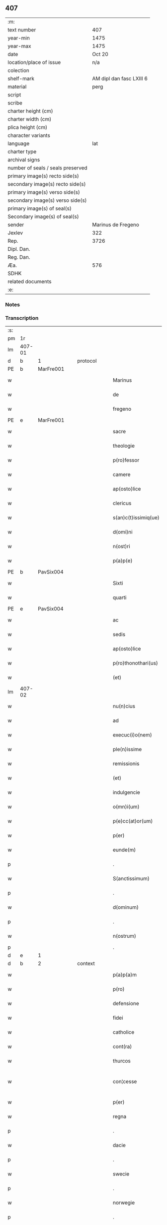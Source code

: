 ** 407

| :m:                               |                          |
| text number                       |                      407 |
| year-min                          |                     1475 |
| year-max                          |                     1475 |
| date                              |                   Oct 20 |
| location/place of issue           |                      n/a |
| colection                         |                          |
| shelf-mark                        | AM dipl dan fasc LXIII 6 |
| material                          |                     perg |
| script                            |                          |
| scribe                            |                          |
| charter height (cm)               |                          |
| charter width (cm)                |                          |
| plica height (cm)                 |                          |
| character variants                |                          |
| language                          |                      lat |
| charter type                      |                          |
| archival signs                    |                          |
| number of seals / seals preserved |                          |
| primary image(s) recto side(s)    |                          |
| secondary image(s) recto side(s)  |                          |
| primary image(s) verso side(s)    |                          |
| secondary image(s) verso side(s)  |                          |
| primary image(s) of seal(s)       |                          |
| Secondary image(s) of seal(s)     |                          |
| sender                            |       Marinus de Fregeno |
| Jexlev                            |                      322 |
| Rep.                              |                     3726 |
| Dipl. Dan.                        |                          |
| Reg. Dan.                         |                          |
| Æa.                               |                      576 |
| SDHK                              |                          |
| related documents                 |                          |
| :e:                               |                          |

*** Notes


*** Transcription
| :s: |        |   |   |   |   |                           |                  |             |   |   |   |     |   |   |   |               |    |    |    |    |
| pm  | 1r     |   |   |   |   |                           |                  |             |   |   |   |     |   |   |   |               |    |    |    |    |
| lm  | 407-01 |   |   |   |   |                           |                  |             |   |   |   |     |   |   |   |               |    |    |    |    |
| d  | b      | 1  |   | protocol  |   |                           |                  |             |   |   |   |     |   |   |   |               |    |    |    |    |
| PE  | b      | MarFre001  |   |   |   |                           |                  |             |   |   |   |     |   |   |   |               |    1808|    |    |    |
| w   |        |   |   |   |   | Marinus                   | Maꝛınu          |             |   |   |   | lat |   |   |   |        407-01 |1808|    |    |    |
| w   |        |   |   |   |   | de                        | de               |             |   |   |   | lat |   |   |   |        407-01 |1808|    |    |    |
| w   |        |   |   |   |   | fregeno                   | fregeno          |             |   |   |   | lat |   |   |   |        407-01 |1808|    |    |    |
| PE  | e      | MarFre001  |   |   |   |                           |                  |             |   |   |   |     |   |   |   |               |    1808|    |    |    |
| w   |        |   |   |   |   | sacre                     | ſacre            |             |   |   |   | lat |   |   |   |        407-01 |    |    |    |    |
| w   |        |   |   |   |   | theologie                 | theologíe        |             |   |   |   | lat |   |   |   |        407-01 |    |    |    |    |
| w   |        |   |   |   |   | p(ro)fessor               | ꝓfeoꝛ           |             |   |   |   | lat |   |   |   |        407-01 |    |    |    |    |
| w   |        |   |   |   |   | camere                    | camere           |             |   |   |   | lat |   |   |   |        407-01 |    |    |    |    |
| w   |        |   |   |   |   | ap(osto)lice              | apl̅ıce           |             |   |   |   | lat |   |   |   |        407-01 |    |    |    |    |
| w   |        |   |   |   |   | clericus                  | clerícu         |             |   |   |   | lat |   |   |   |        407-01 |    |    |    |    |
| w   |        |   |   |   |   | s(an)c(t)issimiq(ue)      | ſc̅ıímíqꝫ        |             |   |   |   | lat |   |   |   |        407-01 |    |    |    |    |
| w   |        |   |   |   |   | d(omi)ni                  | dn̅í              |             |   |   |   | lat |   |   |   |        407-01 |    |    |    |    |
| w   |        |   |   |   |   | n(ost)ri                  | nr̅ı              |             |   |   |   | lat |   |   |   |        407-01 |    |    |    |    |
| w   |        |   |   |   |   | p(a)p(e)                  | ͤ                |             |   |   |   | lat |   |   |   |        407-01 |    |    |    |    |
| PE  | b      | PavSix004  |   |   |   |                           |                  |             |   |   |   |     |   |   |   |               |    1809|    |    |    |
| w   |        |   |   |   |   | Sixti                     | Síxtí            |             |   |   |   | lat |   |   |   |        407-01 |1809|    |    |    |
| w   |        |   |   |   |   | quarti                    | quaꝛtí           |             |   |   |   | lat |   |   |   |        407-01 |1809|    |    |    |
| PE  | e      | PavSix004  |   |   |   |                           |                  |             |   |   |   |     |   |   |   |               |    1809|    |    |    |
| w   |        |   |   |   |   | ac                        | ac               |             |   |   |   | lat |   |   |   |        407-01 |    |    |    |    |
| w   |        |   |   |   |   | sedis                     | ſedí            |             |   |   |   | lat |   |   |   |        407-01 |    |    |    |    |
| w   |        |   |   |   |   | ap(osto)lice              | apl̅íce           |             |   |   |   | lat |   |   |   |        407-01 |    |    |    |    |
| w   |        |   |   |   |   | p(ro)thonothari(us)       | ꝓthonothaꝛí     |             |   |   |   | lat |   |   |   |        407-01 |    |    |    |    |
| w   |        |   |   |   |   | (et)                      |                 |             |   |   |   | lat |   |   |   |        407-01 |    |    |    |    |
| lm  | 407-02 |   |   |   |   |                           |                  |             |   |   |   |     |   |   |   |               |    |    |    |    |
| w   |        |   |   |   |   | nu(n)cius                 | nu̅cíu           |             |   |   |   | lat |   |   |   |        407-02 |    |    |    |    |
| w   |        |   |   |   |   | ad                        | ad               |             |   |   |   | lat |   |   |   |        407-02 |    |    |    |    |
| w   |        |   |   |   |   | execuc(i)o(nem)           | execuc̅oꝫ         |             |   |   |   | lat |   |   |   |        407-02 |    |    |    |    |
| w   |        |   |   |   |   | ple(n)issime              | ple̅ıíme         |             |   |   |   | lat |   |   |   |        407-02 |    |    |    |    |
| w   |        |   |   |   |   | remissionis               | remíıoní       |             |   |   |   | lat |   |   |   |        407-02 |    |    |    |    |
| w   |        |   |   |   |   | (et)                      | ⁊                |             |   |   |   | lat |   |   |   |        407-02 |    |    |    |    |
| w   |        |   |   |   |   | indulgencie               | ındulgencíe      |             |   |   |   | lat |   |   |   |        407-02 |    |    |    |    |
| w   |        |   |   |   |   | o(mn)i(um)                | oı̅m              |             |   |   |   | lat |   |   |   |        407-02 |    |    |    |    |
| w   |        |   |   |   |   | p(e)cc(at)or(um)          | pcc̅oꝝ            |             |   |   |   | lat |   |   |   |        407-02 |    |    |    |    |
| w   |        |   |   |   |   | p(er)                     | ꝑ                |             |   |   |   | lat |   |   |   |        407-02 |    |    |    |    |
| w   |        |   |   |   |   | eunde(m)                  | eundeꝫ           |             |   |   |   | lat |   |   |   |        407-02 |    |    |    |    |
| p   |        |   |   |   |   | .                         | .                |             |   |   |   | lat |   |   |   |        407-02 |    |    |    |    |
| w   |        |   |   |   |   | S(anctissimum)            | S                |             |   |   |   | lat |   |   |   |        407-02 |    |    |    |    |
| p   |        |   |   |   |   | .                         | .                |             |   |   |   | lat |   |   |   |        407-02 |    |    |    |    |
| w   |        |   |   |   |   | d(ominum)                 | d                |             |   |   |   | lat |   |   |   |        407-02 |    |    |    |    |
| p   |        |   |   |   |   | .                         | .                |             |   |   |   | lat |   |   |   |        407-02 |    |    |    |    |
| w   |        |   |   |   |   | n(ostrum)                 | n                |             |   |   |   | lat |   |   |   |        407-02 |    |    |    |    |
| p   |        |   |   |   |   | .                         | .                |             |   |   |   |     |   |   |   |               |    |    |    |    |
| d  | e      | 1  |   |   |   |                           |                  |             |   |   |   |     |   |   |   |               |    |    |    |    |
| d  | b      | 2  |   | context  |   |                           |                  |             |   |   |   |     |   |   |   |               |    |    |    |    |
| w   |        |   |   |   |   | p(a)p(a)m                 | m              |             |   |   |   | lat |   |   |   |        407-02 |    |    |    |    |
| w   |        |   |   |   |   | p(ro)                     | ꝓ                |             |   |   |   | lat |   |   |   |        407-02 |    |    |    |    |
| w   |        |   |   |   |   | defensione                | defenſíone       |             |   |   |   | lat |   |   |   |        407-02 |    |    |    |    |
| w   |        |   |   |   |   | fidei                     | fıdeí            |             |   |   |   | lat |   |   |   |        407-02 |    |    |    |    |
| w   |        |   |   |   |   | catholice                 | catholíce        |             |   |   |   | lat |   |   |   |        407-02 |    |    |    |    |
| w   |        |   |   |   |   | cont(ra)                  | cont            |             |   |   |   | lat |   |   |   |        407-02 |    |    |    |    |
| w   |        |   |   |   |   | thurcos                   | thurco          |             |   |   |   | lat |   |   |   |        407-02 |    |    |    |    |
| w   |        |   |   |   |   | con¦cesse                 | con¦cee         |             |   |   |   | lat |   |   |   | 407-02—407-03 |    |    |    |    |
| w   |        |   |   |   |   | p(er)                     | ꝑ                |             |   |   |   | lat |   |   |   |        407-03 |    |    |    |    |
| w   |        |   |   |   |   | regna                     | regna            |             |   |   |   | lat |   |   |   |        407-03 |    |    |    |    |
| p   |        |   |   |   |   | .                         | .                |             |   |   |   | lat |   |   |   |        407-03 |    |    |    |    |
| w   |        |   |   |   |   | dacie                     | dacíe            |             |   |   |   | lat |   |   |   |        407-03 |    |    |    |    |
| p   |        |   |   |   |   | .                         | .                |             |   |   |   | lat |   |   |   |        407-03 |    |    |    |    |
| w   |        |   |   |   |   | swecie                    | ſwecíe           |             |   |   |   | lat |   |   |   |        407-03 |    |    |    |    |
| p   |        |   |   |   |   | .                         | .                |             |   |   |   | lat |   |   |   |        407-03 |    |    |    |    |
| w   |        |   |   |   |   | norwegie                  | noꝛwegíe         |             |   |   |   | lat |   |   |   |        407-03 |    |    |    |    |
| p   |        |   |   |   |   | .                         | .                |             |   |   |   | lat |   |   |   |        407-03 |    |    |    |    |
| w   |        |   |   |   |   | ac                        | ac               |             |   |   |   | lat |   |   |   |        407-03 |    |    |    |    |
| w   |        |   |   |   |   | ducatu(m)                 | ducatu̅           |             |   |   |   | lat |   |   |   |        407-03 |    |    |    |    |
| w   |        |   |   |   |   | Sleswicen(sem)            | Sleſwıcen̅        |             |   |   |   | lat |   |   |   |        407-03 |    |    |    |    |
| p   |        |   |   |   |   | .                         | .                |             |   |   |   | lat |   |   |   |        407-03 |    |    |    |    |
| w   |        |   |   |   |   | Holsacia(m)               | Holſacıa̅         |             |   |   |   | lat |   |   |   |        407-03 |    |    |    |    |
| p   |        |   |   |   |   | .                         | .                |             |   |   |   | lat |   |   |   |        407-03 |    |    |    |    |
| w   |        |   |   |   |   | stolmaria(m)              | ſtolmaꝛıa̅        |             |   |   |   | lat |   |   |   |        407-03 |    |    |    |    |
| w   |        |   |   |   |   | nec(no)n                  | necn̅             |             |   |   |   | lat |   |   |   |        407-03 |    |    |    |    |
| w   |        |   |   |   |   | p(er)                     | ꝑ                |             |   |   |   | lat |   |   |   |        407-03 |    |    |    |    |
| w   |        |   |   |   |   | dyoceses                  | dẏoceſe         |             |   |   |   | lat |   |   |   |        407-03 |    |    |    |    |
| w   |        |   |   |   |   | mo(n)asterien(sem)        | mo̅aﬅerıen̅        |             |   |   |   | lat |   |   |   |        407-03 |    |    |    |    |
| p   |        |   |   |   |   | .                         | .                |             |   |   |   | lat |   |   |   |        407-03 |    |    |    |    |
| w   |        |   |   |   |   | caminen(sem)              | camínen̅          |             |   |   |   | lat |   |   |   |        407-03 |    |    |    |    |
| w   |        |   |   |   |   | (et)                      |                 |             |   |   |   | lat |   |   |   |        407-03 |    |    |    |    |
| w   |        |   |   |   |   | swerinen(sem)             | ſwerínen̅         |             |   |   |   | lat |   |   |   |        407-03 |    |    |    |    |
| p   |        |   |   |   |   | .                         | .                |             |   |   |   | lat |   |   |   |        407-03 |    |    |    |    |
| w   |        |   |   |   |   | frisia(m)                 | frıſıa̅           |             |   |   |   | lat |   |   |   |        407-03 |    |    |    |    |
| w   |        |   |   |   |   | q(uoque)                  | qͦꝫ               |             |   |   |   | lat |   |   |   |        407-03 |    |    |    |    |
| lm  | 407-04 |   |   |   |   |                           |                  |             |   |   |   |     |   |   |   |               |    |    |    |    |
| w   |        |   |   |   |   | orientale(m)              | oꝛíentale̅        |             |   |   |   | lat |   |   |   |        407-04 |    |    |    |    |
| p   |        |   |   |   |   | .                         | .                |             |   |   |   | lat |   |   |   |        407-04 |    |    |    |    |
| w   |        |   |   |   |   | (et)                      |                 |             |   |   |   | lat |   |   |   |        407-04 |    |    |    |    |
| w   |        |   |   |   |   | occidentale(m)            | occídentale̅      |             |   |   |   | lat |   |   |   |        407-04 |    |    |    |    |
| p   |        |   |   |   |   | .                         | .                |             |   |   |   | lat |   |   |   |        407-04 |    |    |    |    |
| w   |        |   |   |   |   | atq(ue)                   | atqꝫ             |             |   |   |   | lat |   |   |   |        407-04 |    |    |    |    |
| w   |        |   |   |   |   | dithmarcia(m)             | dıthmaꝛcía̅       |             |   |   |   | lat |   |   |   |        407-04 |    |    |    |    |
| p   |        |   |   |   |   | .                         | .                |             |   |   |   | lat |   |   |   |        407-04 |    |    |    |    |
| w   |        |   |   |   |   | liuonia(m)                | líuonía̅          |             |   |   |   | lat |   |   |   |        407-04 |    |    |    |    |
| w   |        |   |   |   |   | (et)                      |                 |             |   |   |   | lat |   |   |   |        407-04 |    |    |    |    |
| w   |        |   |   |   |   | lithwania(m)              | líthwanía̅        |             |   |   |   | lat |   |   |   |        407-04 |    |    |    |    |
| w   |        |   |   |   |   | spe(ci)alit(er)           | ſpe̅alıt͛          |             |   |   |   | lat |   |   |   |        407-04 |    |    |    |    |
| w   |        |   |   |   |   | deputatus                 | deputatu        |             |   |   |   | lat |   |   |   |        407-04 |    |    |    |    |
| w   |        |   |   |   |   | cu(m)                     | cu̅               |             |   |   |   | lat |   |   |   |        407-04 |    |    |    |    |
| w   |        |   |   |   |   | p(o)t(est)ate             | pt̅ate            |             |   |   |   | lat |   |   |   |        407-04 |    |    |    |    |
| w   |        |   |   |   |   | aliunde                   | alíunde          |             |   |   |   | lat |   |   |   |        407-04 |    |    |    |    |
| w   |        |   |   |   |   | int(ra)                   | ínt             |             |   |   |   | lat |   |   |   |        407-04 |    |    |    |    |
| w   |        |   |   |   |   | limites                   | límıte          |             |   |   |   | lat |   |   |   |        407-04 |    |    |    |    |
| w   |        |   |   |   |   | dictar(um)                | díctaꝝ           |             |   |   |   | lat |   |   |   |        407-04 |    |    |    |    |
| w   |        |   |   |   |   | p(ro)uinciar(um)          | ꝓuíncíaꝝ         |             |   |   |   | lat |   |   |   |        407-04 |    |    |    |    |
| w   |        |   |   |   |   | quo(modo)l(i)bet          | quo̅lꝫbet         |             |   |   |   | lat |   |   |   |        407-04 |    |    |    |    |
| w   |        |   |   |   |   | accedenti¦bus             | accedentí¦bu    |             |   |   |   | lat |   |   |   | 407-04—407-05 |    |    |    |    |
| w   |        |   |   |   |   | h(uius)mo(d)i             | hm̅oı             |             |   |   |   | lat |   |   |   |        407-05 |    |    |    |    |
| w   |        |   |   |   |   | indulgencia(m)            | ındulgencía̅      |             |   |   |   | lat |   |   |   |        407-05 |    |    |    |    |
| w   |        |   |   |   |   | mi(ni)strandi             | mı̅ﬅrandí         |             |   |   |   | lat |   |   |   |        407-05 |    |    |    |    |
| w   |        |   |   |   |   | Dilectis                  | Dılectí         |             |   |   |   | lat |   |   |   |        407-05 |    |    |    |    |
| w   |        |   |   |   |   | nobis                     | nobí            |             |   |   |   | lat |   |   |   |        407-05 |    |    |    |    |
| w   |        |   |   |   |   | in                        | ín               |             |   |   |   | lat |   |   |   |        407-05 |    |    |    |    |
| w   |        |   |   |   |   | (Christ)o                 | xp̅o              |             |   |   |   | lat |   |   |   |        407-05 |    |    |    |    |
| p   |        |   |   |   |   | .                         | .                |             |   |   |   | lat |   |   |   |        407-05 |    |    |    |    |
| w   |        |   |   |   |   | Sorori                    | Soꝛoꝛí           |             |   |   |   | lat |   |   |   |        407-05 |    |    |    |    |
| PE  | b      | EliMad001  |   |   |   |                           |                  |             |   |   |   |     |   |   |   |               |    1810|    |    |    |
| w   |        |   |   |   |   | helene                    | helene           |             |   |   |   | lat |   |   |   |        407-05 |1810|    |    |    |
| w   |        |   |   |   |   | mathi                     | mathí            |             |   |   |   | lat |   |   |   |        407-05 |1810|    |    |    |
| w   |        |   |   |   |   | filie                     | fílíe            |             |   |   |   | lat |   |   |   |        407-05 |1810|    |    |    |
| PE  | e      | EliMad001  |   |   |   |                           |                  |             |   |   |   |     |   |   |   |               |    1810|    |    |    |
| w   |        |   |   |   |   | (con)uentus               | ꝯuentu          |             |   |   |   | lat |   |   |   |        407-05 |    |    |    |    |
| w   |        |   |   |   |   | ap(ud)                    | apͩ               |             |   |   |   | lat |   |   |   |        407-05 |    |    |    |    |
| PL  | b      |   149195|   |   |   |                           |                  |             |   |   |   |     |   |   |   |               |    |    |    1726|    |
| w   |        |   |   |   |   | roskildia(m)              | roſkıldía̅        |             |   |   |   | lat |   |   |   |        407-05 |    |    |1726|    |
| PL  | e      |   149195|   |   |   |                           |                  |             |   |   |   |     |   |   |   |               |    |    |    1726|    |
| w   |        |   |   |   |   | ordi(ni)s                 | oꝛdı̅            |             |   |   |   | lat |   |   |   |        407-05 |    |    |    |    |
| w   |        |   |   |   |   | s(an)c(t)e                | ſc̅e              |             |   |   |   | lat |   |   |   |        407-05 |    |    |    |    |
| w   |        |   |   |   |   | clare                     | claꝛe            |             |   |   |   | lat |   |   |   |        407-05 |    |    |    |    |
| w   |        |   |   |   |   | abb(atiss)e               | abb̅e             |             |   |   |   | lat |   |   |   |        407-05 |    |    |    |    |
| p   |        |   |   |   |   | .                         | .                |             |   |   |   | lat |   |   |   |        407-05 |    |    |    |    |
| w   |        |   |   |   |   | sorori                    | ſoꝛoꝛí           |             |   |   |   | lat |   |   |   |        407-05 |    |    |    |    |
| PE  | b      | CecPed001  |   |   |   |                           |                  |             |   |   |   |     |   |   |   |               |    1811|    |    |    |
| w   |        |   |   |   |   | cecilie                   | cecılıe          |             |   |   |   | lat |   |   |   |        407-05 |1811|    |    |    |
| w   |        |   |   |   |   | pet(ri)                   | pet             |             |   |   |   | lat |   |   |   |        407-05 |1811|    |    |    |
| PE  | e      | CecPed001  |   |   |   |                           |                  |             |   |   |   |     |   |   |   |               |    1811|    |    |    |
| w   |        |   |   |   |   | q(uo)nd(am)               | qͦn              |             |   |   |   | lat |   |   |   |        407-05 |    |    |    |    |
| w   |        |   |   |   |   | abb(atiss)e               | abb̅e             |             |   |   |   | lat |   |   |   |        407-05 |    |    |    |    |
| lm  | 407-06 |   |   |   |   |                           |                  |             |   |   |   |     |   |   |   |               |    |    |    |    |
| w   |        |   |   |   |   | sorori                    | ſoꝛoꝛí           |             |   |   |   | lat |   |   |   |        407-06 |    |    |    |    |
| PE  | b      | AnnNie001  |   |   |   |                           |                  |             |   |   |   |     |   |   |   |               |    1812|    |    |    |
| w   |        |   |   |   |   | Anne                      | Anne             |             |   |   |   | lat |   |   |   |        407-06 |1812|    |    |    |
| w   |        |   |   |   |   | nicholai                  | nícholaí         |             |   |   |   | lat |   |   |   |        407-06 |1812|    |    |    |
| PE  | e      | AnnNie001  |   |   |   |                           |                  |             |   |   |   |     |   |   |   |               |    1812|    |    |    |
| w   |        |   |   |   |   | p(ri)orisse               | poꝛíe          |             |   |   |   | lat |   |   |   |        407-06 |    |    |    |    |
| p   |        |   |   |   |   | .                         | .                |             |   |   |   | lat |   |   |   |        407-06 |    |    |    |    |
| w   |        |   |   |   |   | s(orori)                  | ſ.               |             |   |   |   | lat |   |   |   |        407-06 |    |    |    |    |
| PE  | b      | IngNie002  |   |   |   |                           |                  |             |   |   |   |     |   |   |   |               |    1813|    |    |    |
| w   |        |   |   |   |   | ingardi                   | íngaꝛdí          |             |   |   |   | lat |   |   |   |        407-06 |1813|    |    |    |
| w   |        |   |   |   |   | nicholaj                  | níchola         |             |   |   |   | lat |   |   |   |        407-06 |1813|    |    |    |
| PE  | e      | IngNie002  |   |   |   |                           |                  |             |   |   |   |     |   |   |   |               |    1813|    |    |    |
| p   |        |   |   |   |   | .                         | .                |             |   |   |   | lat |   |   |   |        407-06 |    |    |    |    |
| w   |        |   |   |   |   | s(orori)                  | ſ.               |             |   |   |   | lat |   |   |   |        407-06 |    |    |    |    |
| PE  | b      | GerPed003  |   |   |   |                           |                  |             |   |   |   |     |   |   |   |               |    1814|    |    |    |
| w   |        |   |   |   |   | gerwer                    | gerwer           |             |   |   |   | lat |   |   |   |        407-06 |1814|    |    |    |
| w   |        |   |   |   |   | pet(ri)                   | pet             |             |   |   |   | lat |   |   |   |        407-06 |1814|    |    |    |
| PE  | e      | GerPed003  |   |   |   |                           |                  |             |   |   |   |     |   |   |   |               |    1814|    |    |    |
| p   |        |   |   |   |   | .                         | .                |             |   |   |   | lat |   |   |   |        407-06 |    |    |    |    |
| w   |        |   |   |   |   | s(orori)                  | ſ.               |             |   |   |   | lat |   |   |   |        407-06 |    |    |    |    |
| PE  | b      | KatPed003  |   |   |   |                           |                  |             |   |   |   |     |   |   |   |               |    1815|    |    |    |
| w   |        |   |   |   |   | katherine                 | katherıne        |             |   |   |   | lat |   |   |   |        407-06 |1815|    |    |    |
| w   |        |   |   |   |   | pet(ri)                   | pet             |             |   |   |   | lat |   |   |   |        407-06 |1815|    |    |    |
| PE  | e      | KatPed003  |   |   |   |                           |                  |             |   |   |   |     |   |   |   |               |    1815|    |    |    |
| p   |        |   |   |   |   | .                         | .                |             |   |   |   | lat |   |   |   |        407-06 |    |    |    |    |
| w   |        |   |   |   |   | s(orori)                  | ſ.               |             |   |   |   | lat |   |   |   |        407-06 |    |    |    |    |
| PE  | b      | CecHar001  |   |   |   |                           |                  |             |   |   |   |     |   |   |   |               |    1816|    |    |    |
| w   |        |   |   |   |   | cecilie                   | cecılíe          |             |   |   |   | lat |   |   |   |        407-06 |1816|    |    |    |
| w   |        |   |   |   |   | haraldi                   | haꝛaldí          |             |   |   |   | lat |   |   |   |        407-06 |1816|    |    |    |
| PE  | e      | CecHar001  |   |   |   |                           |                  |             |   |   |   |     |   |   |   |               |    1816|    |    |    |
| ad  | b      |   |   |   |   | scribe                    |                  | supralinear |   |   |   |     |   |   |   |               |    |    |    |    |
| w   |        |   |   |   |   | s(orori)                  |                 |             |   |   |   | lat |   |   |   |        407-06 |    |    |    |    |
| PE  | b      | EliAnd001  |   |   |   |                           |                  |             |   |   |   |     |   |   |   |               |    1817|    |    |    |
| w   |        |   |   |   |   | elene                     | elene            |             |   |   |   | lat |   |   |   |        407-06 |1817|    |    |    |
| w   |        |   |   |   |   | and(re)e                  | and͛e             |             |   |   |   | lat |   |   |   |        407-06 |1817|    |    |    |
| PE  | e      | EliAnd001|   |   |   |                           |                  |             |   |   |   |     |   |   |   |               |    1817|    |    |    |
| ad  | e      |   |   |   |   |                           |                  |             |   |   |   |     |   |   |   |               |    |    |    |    |
| w   |        |   |   |   |   | s(orori)                  | ſ.               |             |   |   |   | lat |   |   |   |        407-06 |    |    |    |    |
| PE  | b      | CecNie001  |   |   |   |                           |                  |             |   |   |   |     |   |   |   |               |    1818|    |    |    |
| w   |        |   |   |   |   | cecilie                   | cecılíe          |             |   |   |   | lat |   |   |   |        407-06 |1818|    |    |    |
| w   |        |   |   |   |   | nicholaj                  | nıchola         |             |   |   |   | lat |   |   |   |        407-06 |1818|    |    |    |
| PE  | e      | CecNie001  |   |   |   |                           |                  |             |   |   |   |     |   |   |   |               |    1818|    |    |    |
| p   |        |   |   |   |   | .                         | .                |             |   |   |   | lat |   |   |   |        407-06 |    |    |    |    |
| w   |        |   |   |   |   | s(orori)                  | ſ.               |             |   |   |   | lat |   |   |   |        407-06 |    |    |    |    |
| PE  | b      | MetPed001  |   |   |   |                           |                  |             |   |   |   |     |   |   |   |               |    1819|    |    |    |
| w   |        |   |   |   |   | mettildi                  | mettíldí         |             |   |   |   | lat |   |   |   |        407-06 |1819|    |    |    |
| w   |        |   |   |   |   | pet(ri)                   | pet             |             |   |   |   | lat |   |   |   |        407-06 |1819|    |    |    |
| PE  | e      | MetPed001  |   |   |   |                           |                  |             |   |   |   |     |   |   |   |               |    1819|    |    |    |
| p   |        |   |   |   |   | .                         | .                |             |   |   |   | lat |   |   |   |        407-06 |    |    |    |    |
| w   |        |   |   |   |   | s(orori)                  | ſ.               |             |   |   |   | lat |   |   |   |        407-06 |    |    |    |    |
| PE  | b      | KriJep001  |   |   |   |                           |                  |             |   |   |   |     |   |   |   |               |    1820|    |    |    |
| w   |        |   |   |   |   | c(ri)stine                | cﬅíne           |             |   |   |   | lat |   |   |   |        407-06 |1820|    |    |    |
| w   |        |   |   |   |   | iaco¦bi                   | íaco¦bí          |             |   |   |   | lat |   |   |   | 407-06—407-07 |1820|    |    |    |
| PE  | e      | KriJep001  |   |   |   |                           |                  |             |   |   |   |     |   |   |   |               |    1820|    |    |    |
| p   |        |   |   |   |   | .                         | .                |             |   |   |   | lat |   |   |   |        407-07 |    |    |    |    |
| w   |        |   |   |   |   | s(orori)                  | ſ.               |             |   |   |   | lat |   |   |   |        407-07 |    |    |    |    |
| PE  | b      | KatEsk001  |   |   |   |                           |                  |             |   |   |   |     |   |   |   |               |    1821|    |    |    |
| w   |        |   |   |   |   | katherine                 | katheríne        |             |   |   |   | lat |   |   |   |        407-07 |1821|    |    |    |
| w   |        |   |   |   |   | eskilli                   | eſkíllí          |             |   |   |   | lat |   |   |   |        407-07 |1821|    |    |    |
| PE  | e      | KatEsk001  |   |   |   |                           |                  |             |   |   |   |     |   |   |   |               |    1821|    |    |    |
| p   |        |   |   |   |   | .                         | .                |             |   |   |   | lat |   |   |   |        407-07 |    |    |    |    |
| w   |        |   |   |   |   | s(orori)                  | ſ.               |             |   |   |   | lat |   |   |   |        407-07 |    |    |    |    |
| PE  | b      | GerPed001  |   |   |   |                           |                  |             |   |   |   |     |   |   |   |               |    1822|    |    |    |
| w   |        |   |   |   |   | gerthrudi                 | gerthrudí        |             |   |   |   | lat |   |   |   |        407-07 |1822|    |    |    |
| w   |        |   |   |   |   | pet(ri)                   | pet             |             |   |   |   | lat |   |   |   |        407-07 |1822|    |    |    |
| PE  | e      | GerPed001  |   |   |   |                           |                  |             |   |   |   |     |   |   |   |               |    1822|    |    |    |
| p   |        |   |   |   |   | .                         | .                |             |   |   |   | lat |   |   |   |        407-07 |    |    |    |    |
| w   |        |   |   |   |   | s(orori)                  | ſ.               |             |   |   |   | lat |   |   |   |        407-07 |    |    |    |    |
| PE  | b      | MetHen001  |   |   |   |                           |                  |             |   |   |   |     |   |   |   |               |    1823|    |    |    |
| w   |        |   |   |   |   | metildi                   | metıldí          |             |   |   |   | lat |   |   |   |        407-07 |1823|    |    |    |
| w   |        |   |   |   |   | henrici                   | henrící          |             |   |   |   | lat |   |   |   |        407-07 |1823|    |    |    |
| PE  | e      | MetHen001  |   |   |   |                           |                  |             |   |   |   |     |   |   |   |               |    1823|    |    |    |
| p   |        |   |   |   |   | .                         | .                |             |   |   |   | lat |   |   |   |        407-07 |    |    |    |    |
| w   |        |   |   |   |   | s(orori)                  | ſ.               |             |   |   |   | lat |   |   |   |        407-07 |    |    |    |    |
| PE  | b      | CecMad001  |   |   |   |                           |                  |             |   |   |   |     |   |   |   |               |    1824|    |    |    |
| w   |        |   |   |   |   | cecilie                   | cecılíe          |             |   |   |   | lat |   |   |   |        407-07 |1824|    |    |    |
| w   |        |   |   |   |   | mathei                    | matheí           |             |   |   |   | lat |   |   |   |        407-07 |1824|    |    |    |
| PE  | e      | CecMad001  |   |   |   |                           |                  |             |   |   |   |     |   |   |   |               |    1824|    |    |    |
| p   |        |   |   |   |   | .                         | .                |             |   |   |   | lat |   |   |   |        407-07 |    |    |    |    |
| w   |        |   |   |   |   | s(orori)                  | ſ.               |             |   |   |   | lat |   |   |   |        407-07 |    |    |    |    |
| PE  | b      | GesGeb001  |   |   |   |                           |                  |             |   |   |   |     |   |   |   |               |    1825|    |    |    |
| w   |        |   |   |   |   | gesæ                      | geſæ             |             |   |   |   | lat |   |   |   |        407-07 |1825|    |    |    |
| w   |        |   |   |   |   | gebaldi                   | gebaldí          |             |   |   |   | lat |   |   |   |        407-07 |1825|    |    |    |
| PE  | e      | GesGeb001  |   |   |   |                           |                  |             |   |   |   |     |   |   |   |               |    1825|    |    |    |
| p   |        |   |   |   |   | .                         | .                |             |   |   |   | lat |   |   |   |        407-07 |    |    |    |    |
| w   |        |   |   |   |   | s(orori)                  | ſ.               |             |   |   |   | lat |   |   |   |        407-07 |    |    |    |    |
| PE  | b      | IngNie001  |   |   |   |                           |                  |             |   |   |   |     |   |   |   |               |    1826|    |    |    |
| w   |        |   |   |   |   | ingeburgi                 | íngeburgí        |             |   |   |   | lat |   |   |   |        407-07 |1826|    |    |    |
| w   |        |   |   |   |   | nicholaj                  | níchola         |             |   |   |   | lat |   |   |   |        407-07 |1826|    |    |    |
| PE  | e      | IngNie001  |   |   |   |                           |                  |             |   |   |   |     |   |   |   |               |    1826|    |    |    |
| p   |        |   |   |   |   | .                         | .                |             |   |   |   | lat |   |   |   |        407-07 |    |    |    |    |
| w   |        |   |   |   |   | s(orori)                  | ſ.               |             |   |   |   | lat |   |   |   |        407-07 |    |    |    |    |
| PE  | b      | KatHen001  |   |   |   |                           |                  |             |   |   |   |     |   |   |   |               |    1827|    |    |    |
| w   |        |   |   |   |   | katherine                 | katheríne        |             |   |   |   | lat |   |   |   |        407-07 |1827|    |    |    |
| w   |        |   |   |   |   | henrici                   | henrící          |             |   |   |   | lat |   |   |   |        407-07 |1827|    |    |    |
| PE  | e      | KatHen001  |   |   |   |                           |                  |             |   |   |   |     |   |   |   |               |    1827|    |    |    |
| p   |        |   |   |   |   | .                         | .                |             |   |   |   | lat |   |   |   |        407-07 |    |    |    |    |
| w   |        |   |   |   |   | s(orori)                  | ſ.               |             |   |   |   | lat |   |   |   |        407-07 |    |    |    |    |
| PE  | b      | LisJen001  |   |   |   |                           |                  |             |   |   |   |     |   |   |   |               |    1828|    |    |    |
| w   |        |   |   |   |   | elizabeth                 | elızabeth        |             |   |   |   | lat |   |   |   |        407-07 |1828|    |    |    |
| lm  | 407-08 |   |   |   |   |                           |                  |             |   |   |   |     |   |   |   |               |    |    |    |    |
| w   |        |   |   |   |   | ioh(ann)is                | íoh̅í            |             |   |   |   | lat |   |   |   |        407-08 |1828|    |    |    |
| PE  | e      | LisJen001  |   |   |   |                           |                  |             |   |   |   |     |   |   |   |               |    1828|    |    |    |
| p   |        |   |   |   |   | .                         | .                |             |   |   |   | lat |   |   |   |        407-08 |    |    |    |    |
| w   |        |   |   |   |   | s(orori)                  | ſ.               |             |   |   |   | lat |   |   |   |        407-08 |    |    |    |    |
| PE  | b      | AnnAnd001  |   |   |   |                           |                  |             |   |   |   |     |   |   |   |               |    1829|    |    |    |
| w   |        |   |   |   |   | anne                      | anne             |             |   |   |   | lat |   |   |   |        407-08 |1829|    |    |    |
| w   |        |   |   |   |   | andree                    | andꝛee           |             |   |   |   | lat |   |   |   |        407-08 |1829|    |    |    |
| PE  | e      | AnnAnd001  |   |   |   |                           |                  |             |   |   |   |     |   |   |   |               |    1829|    |    |    |
| p   |        |   |   |   |   | .                         | .                |             |   |   |   | lat |   |   |   |        407-08 |    |    |    |    |
| w   |        |   |   |   |   | s(orori)                  | ſ.               |             |   |   |   | lat |   |   |   |        407-08 |    |    |    |    |
| PE  | b      | KatMog001  |   |   |   |                           |                  |             |   |   |   |     |   |   |   |               |    1830|    |    |    |
| w   |        |   |   |   |   | katherine                 | katheríne        |             |   |   |   | lat |   |   |   |        407-08 |1830|    |    |    |
| w   |        |   |   |   |   | magni                     | magní            |             |   |   |   | lat |   |   |   |        407-08 |1830|    |    |    |
| PE  | e      | KatMog001  |   |   |   |                           |                  |             |   |   |   |     |   |   |   |               |    1830|    |    |    |
| p   |        |   |   |   |   | .                         | .                |             |   |   |   | lat |   |   |   |        407-08 |    |    |    |    |
| w   |        |   |   |   |   | s(orori)                  | ſ.               |             |   |   |   | lat |   |   |   |        407-08 |    |    |    |    |
| PE  | b      | BirMor001  |   |   |   |                           |                  |             |   |   |   |     |   |   |   |               |    1831|    |    |    |
| w   |        |   |   |   |   | byrgyde                   | bẏrgẏde          |             |   |   |   | lat |   |   |   |        407-08 |1831|    |    |    |
| w   |        |   |   |   |   | mærtini                   | mæꝛtíní          |             |   |   |   | lat |   |   |   |        407-08 |1831|    |    |    |
| PE  | e      | BirMor001  |   |   |   |                           |                  |             |   |   |   |     |   |   |   |               |    1831|    |    |    |
| p   |        |   |   |   |   | .                         | .                |             |   |   |   | lat |   |   |   |        407-08 |    |    |    |    |
| w   |        |   |   |   |   | s(orori)                  | ſ.               |             |   |   |   | lat |   |   |   |        407-08 |    |    |    |    |
| PE  | b      | MarNie002  |   |   |   |                           |                  |             |   |   |   |     |   |   |   |               |    1832|    |    |    |
| w   |        |   |   |   |   | marthe                    | maꝛthe           |             |   |   |   | lat |   |   |   |        407-08 |1832|    |    |    |
| w   |        |   |   |   |   | nicholai                  | nıcholaí         |             |   |   |   | lat |   |   |   |        407-08 |1832|    |    |    |
| PE  | e      | MarNie002  |   |   |   |                           |                  |             |   |   |   |     |   |   |   |               |    1832|    |    |    |
| p   |        |   |   |   |   | .                         | .                |             |   |   |   | lat |   |   |   |        407-08 |    |    |    |    |
| w   |        |   |   |   |   | s(orori)                  | ſ.               |             |   |   |   | lat |   |   |   |        407-08 |    |    |    |    |
| PE  | b      | AnnKon001  |   |   |   |                           |                  |             |   |   |   |     |   |   |   |               |    1833|    |    |    |
| w   |        |   |   |   |   | anne                      | anne             |             |   |   |   | lat |   |   |   |        407-08 |1833|    |    |    |
| w   |        |   |   |   |   | (con)radi                 | ꝯradí            |             |   |   |   | lat |   |   |   |        407-08 |1833|    |    |    |
| PE  | e      | AnnKon001  |   |   |   |                           |                  |             |   |   |   |     |   |   |   |               |    1833|    |    |    |
| p   |        |   |   |   |   | .                         | .                |             |   |   |   | lat |   |   |   |        407-08 |    |    |    |    |
| w   |        |   |   |   |   | s(orori)                  | ſ.               |             |   |   |   | lat |   |   |   |        407-08 |    |    |    |    |
| PE  | b      | MarJen002  |   |   |   |                           |                  |             |   |   |   |     |   |   |   |               |    1834|    |    |    |
| w   |        |   |   |   |   | margarete                 | maꝛgaꝛete        |             |   |   |   | lat |   |   |   |        407-08 |1834|    |    |    |
| w   |        |   |   |   |   | ioh(ann)is                | ıoh̅ı            |             |   |   |   | lat |   |   |   |        407-08 |1834|    |    |    |
| PE  | e      | MarJen002  |   |   |   |                           |                  |             |   |   |   |     |   |   |   |               |    1834|    |    |    |
| p   |        |   |   |   |   | .                         | .                |             |   |   |   | lat |   |   |   |        407-08 |    |    |    |    |
| w   |        |   |   |   |   | s(orori)                  | ſ.               |             |   |   |   | lat |   |   |   |        407-08 |    |    |    |    |
| PE  | b      | KriNie001  |   |   |   |                           |                  |             |   |   |   |     |   |   |   |               |    1835|    |    |    |
| w   |        |   |   |   |   | c(ri)stine                | cﬅíne           |             |   |   |   | lat |   |   |   |        407-08 |1835|    |    |    |
| w   |        |   |   |   |   | nicholaj                  | níchola         |             |   |   |   | lat |   |   |   |        407-08 |1835|    |    |    |
| PE  | e      | KriNie001  |   |   |   |                           |                  |             |   |   |   |     |   |   |   |               |    1835|    |    |    |
| p   |        |   |   |   |   | .                         | .                |             |   |   |   | lat |   |   |   |        407-08 |    |    |    |    |
| w   |        |   |   |   |   | s(orori)                  | ſ.               |             |   |   |   | lat |   |   |   |        407-08 |    |    |    |    |
| lm  | 407-09 |   |   |   |   |                           |                  |             |   |   |   |     |   |   |   |               |    |    |    |    |
| PE  | b      | AnnBer001  |   |   |   |                           |                  |             |   |   |   |     |   |   |   |               |    1836|    |    |    |
| w   |        |   |   |   |   | anne                      | anne             |             |   |   |   | lat |   |   |   |        407-09 |1836|    |    |    |
| w   |        |   |   |   |   | berthrandi                | berthrandí       |             |   |   |   | lat |   |   |   |        407-09 |1836|    |    |    |
| PE  | e      | AnnBer001  |   |   |   |                           |                  |             |   |   |   |     |   |   |   |               |    1836|    |    |    |
| p   |        |   |   |   |   | .                         | .                |             |   |   |   | lat |   |   |   |        407-09 |    |    |    |    |
| w   |        |   |   |   |   | s(orori)                  | ſ.               |             |   |   |   | lat |   |   |   |        407-09 |    |    |    |    |
| PE  | b      | KatBer001  |   |   |   |                           |                  |             |   |   |   |     |   |   |   |               |    1837|    |    |    |
| w   |        |   |   |   |   | katherine                 | katheríne        |             |   |   |   | lat |   |   |   |        407-09 |1837|    |    |    |
| w   |        |   |   |   |   | bernardi                  | bernaꝛdí         |             |   |   |   | lat |   |   |   |        407-09 |1837|    |    |    |
| PE  | e      | KatBer001  |   |   |   |                           |                  |             |   |   |   |     |   |   |   |               |    1837|    |    |    |
| p   |        |   |   |   |   | .                         | .                |             |   |   |   | lat |   |   |   |        407-09 |    |    |    |    |
| w   |        |   |   |   |   | s(orori)                  | ſ.               |             |   |   |   | lat |   |   |   |        407-09 |    |    |    |    |
| PE  | b      | GunHen001  |   |   |   |                           |                  |             |   |   |   |     |   |   |   |               |    1838|    |    |    |
| w   |        |   |   |   |   | gondelli                  | gondellí         |             |   |   |   | lat |   |   |   |        407-09 |1838|    |    |    |
| w   |        |   |   |   |   | henrici                   | henrící          |             |   |   |   | lat |   |   |   |        407-09 |1838|    |    |    |
| PE  | e      | GunHen001  |   |   |   |                           |                  |             |   |   |   |     |   |   |   |               |    1838|    |    |    |
| p   |        |   |   |   |   | .                         | .                |             |   |   |   | lat |   |   |   |        407-09 |    |    |    |    |
| w   |        |   |   |   |   | s(orori)                  | ſ.               |             |   |   |   | lat |   |   |   |        407-09 |    |    |    |    |
| PE  | b      | DorErh001  |   |   |   |                           |                  |             |   |   |   |     |   |   |   |               |    1839|    |    |    |
| w   |        |   |   |   |   | dorothee                  | doꝛothee         |             |   |   |   | lat |   |   |   |        407-09 |1839|    |    |    |
| w   |        |   |   |   |   | erhardi                   | erhaꝛdí          |             |   |   |   | lat |   |   |   |        407-09 |1839|    |    |    |
| PE  | e      | DorErh001  |   |   |   |                           |                  |             |   |   |   |     |   |   |   |               |    1839|    |    |    |
| p   |        |   |   |   |   | .                         | .                |             |   |   |   | lat |   |   |   |        407-09 |    |    |    |    |
| w   |        |   |   |   |   | s(orori)                  | ſ.               |             |   |   |   | lat |   |   |   |        407-09 |    |    |    |    |
| PE  | b      | DorHem001  |   |   |   |                           |                  |             |   |   |   |     |   |   |   |               |    1840|    |    |    |
| w   |        |   |   |   |   | dorothee                  | doꝛothee         |             |   |   |   | lat |   |   |   |        407-09 |1840|    |    |    |
| w   |        |   |   |   |   | he(m)mingi                | he̅míngí          |             |   |   |   | lat |   |   |   |        407-09 |1840|    |    |    |
| PE  | e      | DorHem001  |   |   |   |                           |                  |             |   |   |   |     |   |   |   |               |    1840|    |    |    |
| p   |        |   |   |   |   | .                         | .                |             |   |   |   | lat |   |   |   |        407-09 |    |    |    |    |
| w   |        |   |   |   |   | s(orori)                  | ſ.               |             |   |   |   | lat |   |   |   |        407-09 |    |    |    |    |
| PE  | b      | AnnEri001  |   |   |   |                           |                  |             |   |   |   |     |   |   |   |               |    1841|    |    |    |
| w   |        |   |   |   |   | anne                      | anne             |             |   |   |   | lat |   |   |   |        407-09 |1841|    |    |    |
| w   |        |   |   |   |   | erici                     | erícı            |             |   |   |   | lat |   |   |   |        407-09 |1841|    |    |    |
| PE  | e      | AnnEri001  |   |   |   |                           |                  |             |   |   |   |     |   |   |   |               |    1841|    |    |    |
| p   |        |   |   |   |   | .                         | .                |             |   |   |   | lat |   |   |   |        407-09 |    |    |    |    |
| w   |        |   |   |   |   | s(orori)                  | ſ.               |             |   |   |   | lat |   |   |   |        407-09 |    |    |    |    |
| PE  | b      | AnnJak002  |   |   |   |                           |                  |             |   |   |   |     |   |   |   |               |    1842|    |    |    |
| w   |        |   |   |   |   | anne                      | anne             |             |   |   |   | lat |   |   |   |        407-09 |1842|    |    |    |
| w   |        |   |   |   |   | iacobi                    | ıacobı           |             |   |   |   | lat |   |   |   |        407-09 |1842|    |    |    |
| PE  | e      | AnnJak002  |   |   |   |                           |                  |             |   |   |   |     |   |   |   |               |    1842|    |    |    |
| p   |        |   |   |   |   | .                         | .                |             |   |   |   | lat |   |   |   |        407-09 |    |    |    |    |
| w   |        |   |   |   |   | s(orori)                  | ſ.               |             |   |   |   | lat |   |   |   |        407-09 |    |    |    |    |
| PE  | b      | EliAnd002  |   |   |   |                           |                  |             |   |   |   |     |   |   |   |               |    1843|    |    |    |
| w   |        |   |   |   |   | helene                    | helene           |             |   |   |   | lat |   |   |   |        407-09 |1843|    |    |    |
| lm  | 407-10 |   |   |   |   |                           |                  |             |   |   |   |     |   |   |   |               |    |    |    |    |
| w   |        |   |   |   |   | andree                    | andꝛee           |             |   |   |   | lat |   |   |   |        407-10 |1843|    |    |    |
| PE  | e      | EliAnd002  |   |   |   |                           |                  |             |   |   |   |     |   |   |   |               |    1843|    |    |    |
| ad  | b      |   |   |   |   | scribe                    |                  | supralinear |   |   |   |     |   |   |   |               |    |    |    |    |
| w   |        |   |   |   |   | s(orori)                  | ſ.               |             |   |   |   | lat |   |   |   |        407-10 |    |    |    |    |
| PE  | b      | BodHen001  |   |   |   |                           |                  |             |   |   |   |     |   |   |   |               |    1844|    |    |    |
| w   |        |   |   |   |   | botilde                   | botılde          |             |   |   |   | lat |   |   |   |        407-10 |1844|    |    |    |
| w   |        |   |   |   |   | he(n)rici                 | he̅rıcı           |             |   |   |   | lat |   |   |   |        407-10 |1844|    |    |    |
| PE  | e      | BodHen001  |   |   |   |                           |                  |             |   |   |   |     |   |   |   |               |    1844|    |    |    |
| ad  | e      |   |   |   |   |                           |                  |             |   |   |   |     |   |   |   |               |    |    |    |    |
| p   |        |   |   |   |   | .                         | .                |             |   |   |   | lat |   |   |   |        407-10 |    |    |    |    |
| w   |        |   |   |   |   | s(orori)                  | ſ.               |             |   |   |   | lat |   |   |   |        407-10 |    |    |    |    |
| PE  | b      | AnnSve001  |   |   |   |                           |                  |             |   |   |   |     |   |   |   |               |    1845|    |    |    |
| w   |        |   |   |   |   | anne                      | anne             |             |   |   |   | lat |   |   |   |        407-10 |1845|    |    |    |
| w   |        |   |   |   |   | suenonis                  | ſuenoní         |             |   |   |   | lat |   |   |   |        407-10 |1845|    |    |    |
| PE  | e      | AnnSve001  |   |   |   |                           |                  |             |   |   |   |     |   |   |   |               |    1845|    |    |    |
| p   |        |   |   |   |   | .                         | .                |             |   |   |   | lat |   |   |   |        407-10 |    |    |    |    |
| w   |        |   |   |   |   | s(orori)                  | ſ.               |             |   |   |   | lat |   |   |   |        407-10 |    |    |    |    |
| PE  | b      | IdaJen001  |   |   |   |                           |                  |             |   |   |   |     |   |   |   |               |    1846|    |    |    |
| w   |        |   |   |   |   | idde                      | ídde             |             |   |   |   | lat |   |   |   |        407-10 |1846|    |    |    |
| w   |        |   |   |   |   | ioh(ann)is                | íoh̅ı            |             |   |   |   | lat |   |   |   |        407-10 |1846|    |    |    |
| PE  | e      | IdaJen001  |   |   |   |                           |                  |             |   |   |   |     |   |   |   |               |    1846|    |    |    |
| p   |        |   |   |   |   | .                         | .                |             |   |   |   | lat |   |   |   |        407-10 |    |    |    |    |
| w   |        |   |   |   |   | s(orori)                  | ſ.               |             |   |   |   | lat |   |   |   |        407-10 |    |    |    |    |
| PE  | b      | DorAnd001  |   |   |   |                           |                  |             |   |   |   |     |   |   |   |               |    1847|    |    |    |
| w   |        |   |   |   |   | dorothee                  | doꝛothee         |             |   |   |   | lat |   |   |   |        407-10 |1847|    |    |    |
| w   |        |   |   |   |   | andree                    | andꝛee           |             |   |   |   | lat |   |   |   |        407-10 |1847|    |    |    |
| PE  | e      | DorAnd001  |   |   |   |                           |                  |             |   |   |   |     |   |   |   |               |    1847|    |    |    |
| p   |        |   |   |   |   | .                         | .                |             |   |   |   | lat |   |   |   |        407-10 |    |    |    |    |
| w   |        |   |   |   |   | s(orori)                  | ſ.               |             |   |   |   | lat |   |   |   |        407-10 |    |    |    |    |
| PE  | b      | KriOlu002  |   |   |   |                           |                  |             |   |   |   |     |   |   |   |               |    1848|    |    |    |
| w   |        |   |   |   |   | c(ri)stine                | cﬅíne           |             |   |   |   | lat |   |   |   |        407-10 |1848|    |    |    |
| w   |        |   |   |   |   | olaui                     | olauí            |             |   |   |   | lat |   |   |   |        407-10 |1848|    |    |    |
| PE  | e      | KriOlu002  |   |   |   |                           |                  |             |   |   |   |     |   |   |   |               |    1848|    |    |    |
| p   |        |   |   |   |   | .                         | .                |             |   |   |   | lat |   |   |   |        407-10 |    |    |    |    |
| w   |        |   |   |   |   | s(orori)                  | ſ.               |             |   |   |   | lat |   |   |   |        407-10 |    |    |    |    |
| PE  | b      | MarJør002  |   |   |   |                           |                  |             |   |   |   |     |   |   |   |               |    1849|    |    |    |
| w   |        |   |   |   |   | margarete                 | maꝛgaꝛete        |             |   |   |   | lat |   |   |   |        407-10 |1849|    |    |    |
| w   |        |   |   |   |   | georgij                   | geoꝛgíȷ          |             |   |   |   | lat |   |   |   |        407-10 |1849|    |    |    |
| PE  | e      | MarJør002  |   |   |   |                           |                  |             |   |   |   |     |   |   |   |               |    1849|    |    |    |
| p   |        |   |   |   |   | .                         | .                |             |   |   |   | lat |   |   |   |        407-10 |    |    |    |    |
| w   |        |   |   |   |   | s(orori)                  | ſ.               |             |   |   |   | lat |   |   |   |        407-10 |    |    |    |    |
| PE  | b      | KatKle001  |   |   |   |                           |                  |             |   |   |   |     |   |   |   |               |    1850|    |    |    |
| w   |        |   |   |   |   | katherine                 | katheríne        |             |   |   |   | lat |   |   |   |        407-10 |1850|    |    |    |
| w   |        |   |   |   |   | clementis                 | clementı        |             |   |   |   | lat |   |   |   |        407-10 |1850|    |    |    |
| PE  | e      | KatKle001  |   |   |   |                           |                  |             |   |   |   |     |   |   |   |               |    1850|    |    |    |
| p   |        |   |   |   |   | .                         | .                |             |   |   |   | lat |   |   |   |        407-10 |    |    |    |    |
| w   |        |   |   |   |   | s(orori)                  | ſ.               |             |   |   |   | lat |   |   |   |        407-10 |    |    |    |    |
| PE  | b      | BodMar001  |   |   |   |                           |                  |             |   |   |   |     |   |   |   |               |    1851|    |    |    |
| w   |        |   |   |   |   | botilde                   | botílde          |             |   |   |   | lat |   |   |   |        407-10 |1851|    |    |    |
| w   |        |   |   |   |   | marchi                    | maꝛchí           |             |   |   |   | lat |   |   |   |        407-10 |1851|    |    |    |
| PE  | e      | BodMar001  |   |   |   |                           |                  |             |   |   |   |     |   |   |   |               |    1851|    |    |    |
| p   |        |   |   |   |   | .                         | .                |             |   |   |   | lat |   |   |   |        407-10 |    |    |    |    |
| w   |        |   |   |   |   | s(orori)                  | ſ.               |             |   |   |   | lat |   |   |   |        407-10 |    |    |    |    |
| PE  | b      | BodEsb001  |   |   |   |                           |                  |             |   |   |   |     |   |   |   |               |    1852|    |    |    |
| w   |        |   |   |   |   | botilde                   | botılde          |             |   |   |   | lat |   |   |   |        407-10 |1852|    |    |    |
| lm  | 407-11 |   |   |   |   |                           |                  |             |   |   |   |     |   |   |   |               |    |    |    |    |
| w   |        |   |   |   |   | esberni                   | eſbernı          |             |   |   |   | lat |   |   |   |        407-11 |1852|    |    |    |
| PE  | e      | BodEsb001  |   |   |   |                           |                  |             |   |   |   |     |   |   |   |               |    1852|    |    |    |
| p   |        |   |   |   |   | .                         | .                |             |   |   |   | lat |   |   |   |        407-11 |    |    |    |    |
| w   |        |   |   |   |   | s(orori)                  | ſ.               |             |   |   |   | lat |   |   |   |        407-11 |    |    |    |    |
| PE  | b      | GerPed002  |   |   |   |                           |                  |             |   |   |   |     |   |   |   |               |    1853|    |    |    |
| w   |        |   |   |   |   | gertrudi                  | gertrudí         |             |   |   |   | lat |   |   |   |        407-11 |1853|    |    |    |
| w   |        |   |   |   |   | pet(ri)                   | pet             |             |   |   |   | lat |   |   |   |        407-11 |1853|    |    |    |
| PE  | e      | GerPed002  |   |   |   |                           |                  |             |   |   |   |     |   |   |   |               |    1853|    |    |    |
| w   |        |   |   |   |   | merito                    | meríto           |             |   |   |   | lat |   |   |   |        407-11 |    |    |    |    |
| w   |        |   |   |   |   | (con)t(ri)buc(i)onis      | ꝯtbuco̅nı       |             |   |   |   | lat |   |   |   |        407-11 |    |    |    |    |
| w   |        |   |   |   |   | q(uam)                    | qꝫ              |             |   |   |   | lat |   |   |   |        407-11 |    |    |    |    |
| w   |        |   |   |   |   | ad                        | ad               |             |   |   |   | lat |   |   |   |        407-11 |    |    |    |    |
| w   |        |   |   |   |   | op(us)                    | op              |             |   |   |   | lat |   |   |   |        407-11 |    |    |    |    |
| w   |        |   |   |   |   | orthodoxe                 | oꝛthodoxe        |             |   |   |   | lat |   |   |   |        407-11 |    |    |    |    |
| w   |        |   |   |   |   | fidei                     | fıdeí            |             |   |   |   | lat |   |   |   |        407-11 |    |    |    |    |
| w   |        |   |   |   |   | iux(ta)                   | íux             |             |   |   |   | lat |   |   |   |        407-11 |    |    |    |    |
| w   |        |   |   |   |   | forma(m)                  | foꝛma̅            |             |   |   |   | lat |   |   |   |        407-11 |    |    |    |    |
| w   |        |   |   |   |   | dicte                     | dıcte            |             |   |   |   | lat |   |   |   |        407-11 |    |    |    |    |
| w   |        |   |   |   |   | indulge(n)cie             | ındulge̅cíe       |             |   |   |   | lat |   |   |   |        407-11 |    |    |    |    |
| w   |        |   |   |   |   | i(n)                      | ı̅                |             |   |   |   | lat |   |   |   |        407-11 |    |    |    |    |
| w   |        |   |   |   |   | loco                      | loco             |             |   |   |   | lat |   |   |   |        407-11 |    |    |    |    |
| w   |        |   |   |   |   | a                         | a                |             |   |   |   | lat |   |   |   |        407-11 |    |    |    |    |
| w   |        |   |   |   |   | nobis                     | nobí            |             |   |   |   | lat |   |   |   |        407-11 |    |    |    |    |
| w   |        |   |   |   |   | ordinato                  | oꝛdınato         |             |   |   |   | lat |   |   |   |        407-11 |    |    |    |    |
| w   |        |   |   |   |   | reposueru(n)t             | repoſueru̅t       |             |   |   |   | lat |   |   |   |        407-11 |    |    |    |    |
| w   |        |   |   |   |   | aucto(ritate)             | auctoͭͤ            |             |   |   |   | lat |   |   |   |        407-11 |    |    |    |    |
| w   |        |   |   |   |   | ap(osto)lica              | apl̅íca           |             |   |   |   | lat |   |   |   |        407-11 |    |    |    |    |
| w   |        |   |   |   |   | nob(is)                   | nob̅              |             |   |   |   | lat |   |   |   |        407-11 |    |    |    |    |
| lm  | 407-12 |   |   |   |   |                           |                  |             |   |   |   |     |   |   |   |               |    |    |    |    |
| w   |        |   |   |   |   | in                        | ín               |             |   |   |   | lat |   |   |   |        407-12 |    |    |    |    |
| w   |        |   |   |   |   | hac                       | hac              |             |   |   |   | lat |   |   |   |        407-12 |    |    |    |    |
| w   |        |   |   |   |   | p(ar)te                   | ꝑte              |             |   |   |   | lat |   |   |   |        407-12 |    |    |    |    |
| w   |        |   |   |   |   | c(re)dita                 | cͤdíta            |             |   |   |   | lat |   |   |   |        407-12 |    |    |    |    |
| w   |        |   |   |   |   | a(n)nuim(us)              | a̅nuím           |             |   |   |   | lat |   |   |   |        407-12 |    |    |    |    |
| w   |        |   |   |   |   | q(uod)                    | ꝙ                |             |   |   |   | lat |   |   |   |        407-12 |    |    |    |    |
| w   |        |   |   |   |   | possi(n)t                 | poı̅t            |             |   |   |   | lat |   |   |   |        407-12 |    |    |    |    |
| w   |        |   |   |   |   | s(i)                      |                |             |   |   |   | lat |   |   |   |        407-12 |    |    |    |    |
| w   |        |   |   |   |   | elig(er)e                 | elíg͛e            |             |   |   |   | lat |   |   |   |        407-12 |    |    |    |    |
| w   |        |   |   |   |   | (con)fessore(m)           | ꝯfeoꝛe̅          |             |   |   |   | lat |   |   |   |        407-12 |    |    |    |    |
| w   |        |   |   |   |   | ydoneu(m)                 | ẏdoneu̅           |             |   |   |   | lat |   |   |   |        407-12 |    |    |    |    |
| w   |        |   |   |   |   | s(e)c(u)lare(m)           | sc̅lare̅           |             |   |   |   | lat |   |   |   |        407-12 |    |    |    |    |
| w   |        |   |   |   |   | u(e)l                     | ul͛               |             |   |   |   | lat |   |   |   |        407-12 |    |    |    |    |
| w   |        |   |   |   |   | regulare(m)               | regulaꝛe̅         |             |   |   |   | lat |   |   |   |        407-12 |    |    |    |    |
| w   |        |   |   |   |   | q(ui)                     | q               |             |   |   |   | lat |   |   |   |        407-12 |    |    |    |    |
| w   |        |   |   |   |   | om(n)i(um)                | om̅í              |             |   |   |   | lat |   |   |   |        407-12 |    |    |    |    |
| w   |        |   |   |   |   | p(e)cc(at)or(um)          | pcc̅oꝝ            |             |   |   |   | lat |   |   |   |        407-12 |    |    |    |    |
| w   |        |   |   |   |   | c(ri)minu(m)              | cmínu̅           |             |   |   |   | lat |   |   |   |        407-12 |    |    |    |    |
| w   |        |   |   |   |   | expessuu(m)               | expeuu̅          |             |   |   |   | lat |   |   |   |        407-12 |    |    |    |    |
| w   |        |   |   |   |   | (et)                      |                 |             |   |   |   | lat |   |   |   |        407-12 |    |    |    |    |
| w   |        |   |   |   |   | delictor(um)              | delíctoꝝ         |             |   |   |   | lat |   |   |   |        407-12 |    |    |    |    |
| w   |        |   |   |   |   | suor(um)                  | suoꝝ             |             |   |   |   | lat |   |   |   |        407-12 |    |    |    |    |
| w   |        |   |   |   |   | q(ua)ntu(m)cu(m)q(ue)     | qntu̅cu̅qꝫ        |             |   |   |   | lat |   |   |   |        407-12 |    |    |    |    |
| w   |        |   |   |   |   | g(ra)uiu(m)               | guıu̅            |             |   |   |   | lat |   |   |   |        407-12 |    |    |    |    |
| w   |        |   |   |   |   | ecia(m)                   | ecıa̅             |             |   |   |   | lat |   |   |   |        407-12 |    |    |    |    |
| w   |        |   |   |   |   | i(n)                      | ı̅                |             |   |   |   | lat |   |   |   |        407-12 |    |    |    |    |
| w   |        |   |   |   |   | casib(us)                 | caſıb           |             |   |   |   | lat |   |   |   |        407-12 |    |    |    |    |
| lm  | 407-13 |   |   |   |   |                           |                  |             |   |   |   |     |   |   |   |               |    |    |    |    |
| w   |        |   |   |   |   | ap(osto)lice              | apl͛ıce           |             |   |   |   | lat |   |   |   |        407-13 |    |    |    |    |
| w   |        |   |   |   |   | sedi                      | ſedí             |             |   |   |   | lat |   |   |   |        407-13 |    |    |    |    |
| w   |        |   |   |   |   | quo(modo)l(ibet)          | quo̅lꝫ            |             |   |   |   | lat |   |   |   |        407-13 |    |    |    |    |
| w   |        |   |   |   |   | reseruatis                | reſeruatı       |             |   |   |   | lat |   |   |   |        407-13 |    |    |    |    |
| w   |        |   |   |   |   | de                        | de               |             |   |   |   | lat |   |   |   |        407-13 |    |    |    |    |
| w   |        |   |   |   |   | q(ui)b(us)                | qbꝫ             |             |   |   |   | lat |   |   |   |        407-13 |    |    |    |    |
| w   |        |   |   |   |   | corde                     | coꝛde            |             |   |   |   | lat |   |   |   |        407-13 |    |    |    |    |
| w   |        |   |   |   |   | co(n)t(ri)te              | co̅tte            |             |   |   |   | lat |   |   |   |        407-13 |    |    |    |    |
| w   |        |   |   |   |   | (et)                      |                 |             |   |   |   | lat |   |   |   |        407-13 |    |    |    |    |
| w   |        |   |   |   |   | ore                       | oꝛe              |             |   |   |   | lat |   |   |   |        407-13 |    |    |    |    |
| w   |        |   |   |   |   | (con)fesse                | ꝯfee            |             |   |   |   | lat |   |   |   |        407-13 |    |    |    |    |
| w   |        |   |   |   |   | fueri(n)t                 | fuerı̅t           |             |   |   |   | lat |   |   |   |        407-13 |    |    |    |    |
| w   |        |   |   |   |   | plenissi(m)a(m)           | plenıı̅aꝫ        |             |   |   |   | lat |   |   |   |        407-13 |    |    |    |    |
| w   |        |   |   |   |   | i(n)dulgencia(m)          | ı̅dulgencıa̅       |             |   |   |   | lat |   |   |   |        407-13 |    |    |    |    |
| w   |        |   |   |   |   | (et)                      |                 |             |   |   |   | lat |   |   |   |        407-13 |    |    |    |    |
| w   |        |   |   |   |   | remissione(m)             | remíıone̅        |             |   |   |   | lat |   |   |   |        407-13 |    |    |    |    |
| w   |        |   |   |   |   | sem(e)l                   | ſeml͛             |             |   |   |   | lat |   |   |   |        407-13 |    |    |    |    |
| w   |        |   |   |   |   | i(n)                      | ı̅                |             |   |   |   | lat |   |   |   |        407-13 |    |    |    |    |
| w   |        |   |   |   |   | uita                      | uıta             |             |   |   |   | lat |   |   |   |        407-13 |    |    |    |    |
| w   |        |   |   |   |   | (et)                      |                 |             |   |   |   | lat |   |   |   |        407-13 |    |    |    |    |
| w   |        |   |   |   |   | se(me)l                   | ſel͛              |             |   |   |   | lat |   |   |   |        407-13 |    |    |    |    |
| w   |        |   |   |   |   | i(n)                      | ı̅                |             |   |   |   | lat |   |   |   |        407-13 |    |    |    |    |
| w   |        |   |   |   |   | mortis                    | moꝛtí           |             |   |   |   | lat |   |   |   |        407-13 |    |    |    |    |
| w   |        |   |   |   |   | artiulo                   | aꝛtíulo          |             |   |   |   | lat |   |   |   |        407-13 |    |    |    |    |
| w   |        |   |   |   |   | dicta                     | dícta            |             |   |   |   | lat |   |   |   |        407-13 |    |    |    |    |
| w   |        |   |   |   |   | auc(toritate)             | autͭͤ              |             |   |   |   | lat |   |   |   |        407-13 |    |    |    |    |
| lm  | 407-14 |   |   |   |   |                           |                  |             |   |   |   |     |   |   |   |               |    |    |    |    |
| w   |        |   |   |   |   | ap(osto)l(i)ca            | apl͛ca            |             |   |   |   | lat |   |   |   |        407-14 |    |    |    |    |
| w   |        |   |   |   |   | s(u)b                     | ſb               |             |   |   |   | lat |   |   |   |        407-14 |    |    |    |    |
| w   |        |   |   |   |   | for(ma)                   | foꝛ             |             |   |   |   | lat |   |   |   |        407-14 |    |    |    |    |
| w   |        |   |   |   |   | q(ue)                     | q̅                |             |   |   |   | lat |   |   |   |        407-14 |    |    |    |    |
| w   |        |   |   |   |   | seq(ui)t(ur)              | ſeqtᷣ            |             |   |   |   | lat |   |   |   |        407-14 |    |    |    |    |
| w   |        |   |   |   |   | s(ibi)                    |                |             |   |   |   | lat |   |   |   |        407-14 |    |    |    |    |
| w   |        |   |   |   |   | inp(ar)ciat(ur)           | ínꝑcíatᷣ          |             |   |   |   | lat |   |   |   |        407-14 |    |    |    |    |
| p   |        |   |   |   |   | .                         | .                |             |   |   |   | lat |   |   |   |        407-14 |    |    |    |    |
| w   |        |   |   |   |   | for(ma)                   | foꝛᷓ              |             |   |   |   | lat |   |   |   |        407-14 |    |    |    |    |
| w   |        |   |   |   |   | a(u)t(em)                 | a̅t               |             |   |   |   | lat |   |   |   |        407-14 |    |    |    |    |
| w   |        |   |   |   |   | tal(is)                   | tal̅              |             |   |   |   | lat |   |   |   |        407-14 |    |    |    |    |
| w   |        |   |   |   |   | e(st)                     | e̅                |             |   |   |   | lat |   |   |   |        407-14 |    |    |    |    |
| w   |        |   |   |   |   | misereat(ur)              | míſereatᷣ         |             |   |   |   | lat |   |   |   |        407-14 |    |    |    |    |
| w   |        |   |   |   |   | tui                       | tuí              |             |   |   |   | lat |   |   |   |        407-14 |    |    |    |    |
| w   |        |   |   |   |   | (et)                      |                 |             |   |   |   | lat |   |   |   |        407-14 |    |    |    |    |
| w   |        |   |   |   |   | c(etera)                  | cꝭ               |             |   |   |   | lat |   |   |   |        407-14 |    |    |    |    |
| w   |        |   |   |   |   | D(omi)n(u)s               | Dn̅              |             |   |   |   | lat |   |   |   |        407-14 |    |    |    |    |
| w   |        |   |   |   |   | n(oste)r                  | n̅r               |             |   |   |   | lat |   |   |   |        407-14 |    |    |    |    |
| w   |        |   |   |   |   | ih(esus)                  | ıh͛c              |             |   |   |   | lat |   |   |   |        407-14 |    |    |    |    |
| w   |        |   |   |   |   | (Christ)us                | xp̅u             |             |   |   |   | lat |   |   |   |        407-14 |    |    |    |    |
| w   |        |   |   |   |   | merito                    | merıto           |             |   |   |   | lat |   |   |   |        407-14 |    |    |    |    |
| w   |        |   |   |   |   | sue                       | ſue              |             |   |   |   | lat |   |   |   |        407-14 |    |    |    |    |
| w   |        |   |   |   |   | s(an)c(t)issime           | ſc̅ıíme          |             |   |   |   | lat |   |   |   |        407-14 |    |    |    |    |
| w   |        |   |   |   |   | passionis                 | paıonı         |             |   |   |   | lat |   |   |   |        407-14 |    |    |    |    |
| w   |        |   |   |   |   | dignet(ur)                | dıgnet          |             |   |   |   | lat |   |   |   |        407-14 |    |    |    |    |
| w   |        |   |   |   |   | te                        | te               |             |   |   |   | lat |   |   |   |        407-14 |    |    |    |    |
| w   |        |   |   |   |   | absolu(er)e               | abſolu͛e          |             |   |   |   | lat |   |   |   |        407-14 |    |    |    |    |
| w   |        |   |   |   |   | (et)                      |                 |             |   |   |   | lat |   |   |   |        407-14 |    |    |    |    |
| w   |        |   |   |   |   | ego                       | ego              |             |   |   |   | lat |   |   |   |        407-14 |    |    |    |    |
| w   |        |   |   |   |   | eiusde(m)                 | eíuſde̅           |             |   |   |   | lat |   |   |   |        407-14 |    |    |    |    |
| lm  | 407-15 |   |   |   |   |                           |                  |             |   |   |   |     |   |   |   |               |    |    |    |    |
| w   |        |   |   |   |   | d(omi)ni                  | dn̅ı              |             |   |   |   | lat |   |   |   |        407-15 |    |    |    |    |
| w   |        |   |   |   |   | n(ost)ri                  | nr̅ı              |             |   |   |   | lat |   |   |   |        407-15 |    |    |    |    |
| w   |        |   |   |   |   | ih(es)u                   | ıh̅u              |             |   |   |   | lat |   |   |   |        407-15 |    |    |    |    |
| w   |        |   |   |   |   | (Christ)i                 | xp̅ı              |             |   |   |   | lat |   |   |   |        407-15 |    |    |    |    |
| w   |        |   |   |   |   | b(ea)tor(um)q(ue)         | bt̅oꝝqꝫ           |             |   |   |   | lat |   |   |   |        407-15 |    |    |    |    |
| w   |        |   |   |   |   | ap(osto)lor(um)           | apl̅oꝝ            |             |   |   |   | lat |   |   |   |        407-15 |    |    |    |    |
| w   |        |   |   |   |   | ei(us)                    | eı              |             |   |   |   | lat |   |   |   |        407-15 |    |    |    |    |
| w   |        |   |   |   |   | pet(ri)                   | pet             |             |   |   |   | lat |   |   |   |        407-15 |    |    |    |    |
| w   |        |   |   |   |   | (et)                      |                 |             |   |   |   | lat |   |   |   |        407-15 |    |    |    |    |
| w   |        |   |   |   |   | pauli                     | paulı            |             |   |   |   | lat |   |   |   |        407-15 |    |    |    |    |
| w   |        |   |   |   |   | sedis                     | ſedı            |             |   |   |   | lat |   |   |   |        407-15 |    |    |    |    |
| w   |        |   |   |   |   | ap(osto)lice              | apl̅ıce           |             |   |   |   | lat |   |   |   |        407-15 |    |    |    |    |
| w   |        |   |   |   |   | autoritate                | autoꝛıtate       |             |   |   |   | lat |   |   |   |        407-15 |    |    |    |    |
| w   |        |   |   |   |   | m(ihi)                    | m               |             |   |   |   | lat |   |   |   |        407-15 |    |    |    |    |
| w   |        |   |   |   |   | i(n)                      | ı̅                |             |   |   |   | lat |   |   |   |        407-15 |    |    |    |    |
| w   |        |   |   |   |   | hac                       | hac              |             |   |   |   | lat |   |   |   |        407-15 |    |    |    |    |
| w   |        |   |   |   |   | p(ar)te                   | ꝑte              |             |   |   |   | lat |   |   |   |        407-15 |    |    |    |    |
| w   |        |   |   |   |   | co(m)missa                | co̅mía           |             |   |   |   | lat |   |   |   |        407-15 |    |    |    |    |
| w   |        |   |   |   |   | (et)                      |                 |             |   |   |   | lat |   |   |   |        407-15 |    |    |    |    |
| w   |        |   |   |   |   | t(ibi)                    | t               |             |   |   |   | lat |   |   |   |        407-15 |    |    |    |    |
| w   |        |   |   |   |   | co(n)cessa                | co̅cea           |             |   |   |   | lat |   |   |   |        407-15 |    |    |    |    |
| w   |        |   |   |   |   | absoluo                   | abſoluo          |             |   |   |   | lat |   |   |   |        407-15 |    |    |    |    |
| w   |        |   |   |   |   | te                        | te               |             |   |   |   | lat |   |   |   |        407-15 |    |    |    |    |
| w   |        |   |   |   |   | ab                        | ab               |             |   |   |   | lat |   |   |   |        407-15 |    |    |    |    |
| w   |        |   |   |   |   | o(mn)i                    | oı̅               |             |   |   |   | lat |   |   |   |        407-15 |    |    |    |    |
| w   |        |   |   |   |   | vi(n)culo                 | vı̅culo           |             |   |   |   | lat |   |   |   |        407-15 |    |    |    |    |
| w   |        |   |   |   |   | exco(m)mu-¦nicac(i)o(n)is | exco̅mu-¦nícac̅oı |             |   |   |   | lat |   |   |   | 407-15—407-16 |    |    |    |    |
| w   |        |   |   |   |   | suspensionis              | ſuſpenſıoní     |             |   |   |   | lat |   |   |   |        407-16 |    |    |    |    |
| w   |        |   |   |   |   | (et)                      |                 |             |   |   |   | lat |   |   |   |        407-16 |    |    |    |    |
| w   |        |   |   |   |   | i(n)t(er)dicti            | ı̅t͛dıctı          |             |   |   |   | lat |   |   |   |        407-16 |    |    |    |    |
| w   |        |   |   |   |   | ac                        | ac               |             |   |   |   | lat |   |   |   |        407-16 |    |    |    |    |
| w   |        |   |   |   |   | penis                     | pení            |             |   |   |   | lat |   |   |   |        407-16 |    |    |    |    |
| w   |        |   |   |   |   | (et)                      |                 |             |   |   |   | lat |   |   |   |        407-16 |    |    |    |    |
| w   |        |   |   |   |   | censuris                  | cenſurı         |             |   |   |   | lat |   |   |   |        407-16 |    |    |    |    |
| w   |        |   |   |   |   | eccl(es)iasticis          | eccl̅ıaﬅıcı      |             |   |   |   | lat |   |   |   |        407-16 |    |    |    |    |
| w   |        |   |   |   |   | a                         | a                |             |   |   |   | lat |   |   |   |        407-16 |    |    |    |    |
| w   |        |   |   |   |   | iure                      | íure             |             |   |   |   | lat |   |   |   |        407-16 |    |    |    |    |
| w   |        |   |   |   |   | v(e)l                     | vl̅               |             |   |   |   | lat |   |   |   |        407-16 |    |    |    |    |
| w   |        |   |   |   |   | ab                        | ab               |             |   |   |   | lat |   |   |   |        407-16 |    |    |    |    |
| w   |        |   |   |   |   | ho(m)i(n)e                | ho̅ıe             |             |   |   |   | lat |   |   |   |        407-16 |    |    |    |    |
| w   |        |   |   |   |   | p(ro)mulgatis             | ꝓmulgatı        |             |   |   |   | lat |   |   |   |        407-16 |    |    |    |    |
| w   |        |   |   |   |   | (et)                      |                 |             |   |   |   | lat |   |   |   |        407-16 |    |    |    |    |
| w   |        |   |   |   |   | restituo                  | reﬅıtuo          |             |   |   |   | lat |   |   |   |        407-16 |    |    |    |    |
| w   |        |   |   |   |   | te                        | te               |             |   |   |   | lat |   |   |   |        407-16 |    |    |    |    |
| w   |        |   |   |   |   | sac(ra)me(n)tis           | ſacme̅tı        |             |   |   |   | lat |   |   |   |        407-16 |    |    |    |    |
| w   |        |   |   |   |   | eccl(es)ie                | eccl̅ıe           |             |   |   |   | lat |   |   |   |        407-16 |    |    |    |    |
| w   |        |   |   |   |   | vnitatiq(ue)              | vnítatıqꝫ        |             |   |   |   | lat |   |   |   |        407-16 |    |    |    |    |
| lm  | 407-17 |   |   |   |   |                           |                  |             |   |   |   |     |   |   |   |               |    |    |    |    |
| w   |        |   |   |   |   | fideliu(m)                | fıdelıu̅          |             |   |   |   | lat |   |   |   |        407-17 |    |    |    |    |
| w   |        |   |   |   |   | insup(er)                 | ínſuꝑ            |             |   |   |   | lat |   |   |   |        407-17 |    |    |    |    |
| w   |        |   |   |   |   | te                        | te               |             |   |   |   | lat |   |   |   |        407-17 |    |    |    |    |
| w   |        |   |   |   |   | absoluo                   | abſoluo          |             |   |   |   | lat |   |   |   |        407-17 |    |    |    |    |
| w   |        |   |   |   |   | ab                        | ab               |             |   |   |   | lat |   |   |   |        407-17 |    |    |    |    |
| w   |        |   |   |   |   | om(n)ib(us)               | om̅ıb            |             |   |   |   | lat |   |   |   |        407-17 |    |    |    |    |
| w   |        |   |   |   |   | p(e)cc(at)is              | pcc̅ı            |             |   |   |   | lat |   |   |   |        407-17 |    |    |    |    |
| w   |        |   |   |   |   | (et)                      |                 |             |   |   |   | lat |   |   |   |        407-17 |    |    |    |    |
| w   |        |   |   |   |   | c(ri)minib(us)            | cmínıb         |             |   |   |   | lat |   |   |   |        407-17 |    |    |    |    |
| w   |        |   |   |   |   | tuis                      | tuí             |             |   |   |   | lat |   |   |   |        407-17 |    |    |    |    |
| w   |        |   |   |   |   | ecia(m)                   | ecıa̅             |             |   |   |   | lat |   |   |   |        407-17 |    |    |    |    |
| w   |        |   |   |   |   | in                        | ín               |             |   |   |   | lat |   |   |   |        407-17 |    |    |    |    |
| w   |        |   |   |   |   | casib(us)                 | caſıb           |             |   |   |   | lat |   |   |   |        407-17 |    |    |    |    |
| w   |        |   |   |   |   | ap(osto)lice              | apl̅ıce           |             |   |   |   | lat |   |   |   |        407-17 |    |    |    |    |
| w   |        |   |   |   |   | sedi                      | ſedı             |             |   |   |   | lat |   |   |   |        407-17 |    |    |    |    |
| w   |        |   |   |   |   | reseruatis                | reſeruatı       |             |   |   |   | lat |   |   |   |        407-17 |    |    |    |    |
| w   |        |   |   |   |   | de                        | de               |             |   |   |   | lat |   |   |   |        407-17 |    |    |    |    |
| w   |        |   |   |   |   | quib(us)                  | quıb            |             |   |   |   | lat |   |   |   |        407-17 |    |    |    |    |
| w   |        |   |   |   |   | corde                     | coꝛde            |             |   |   |   | lat |   |   |   |        407-17 |    |    |    |    |
| w   |        |   |   |   |   | cont(ri)ta                | contta          |             |   |   |   | lat |   |   |   |        407-17 |    |    |    |    |
| w   |        |   |   |   |   | (et)                      |                 |             |   |   |   | lat |   |   |   |        407-17 |    |    |    |    |
| w   |        |   |   |   |   | ore                       | oꝛe              |             |   |   |   | lat |   |   |   |        407-17 |    |    |    |    |
| w   |        |   |   |   |   | (con)fessa                | ꝯfea            |             |   |   |   | lat |   |   |   |        407-17 |    |    |    |    |
| w   |        |   |   |   |   | es                        | e               |             |   |   |   | lat |   |   |   |        407-17 |    |    |    |    |
| w   |        |   |   |   |   | v(e)l                     | vl͛               |             |   |   |   | lat |   |   |   |        407-17 |    |    |    |    |
| lm  | 407-18 |   |   |   |   |                           |                  |             |   |   |   |     |   |   |   |               |    |    |    |    |
| w   |        |   |   |   |   | libent(er)                | lıbent͛           |             |   |   |   | lat |   |   |   |        407-18 |    |    |    |    |
| w   |        |   |   |   |   | co(n)fite(re)ris          | co̅fıte͛rı        |             |   |   |   | lat |   |   |   |        407-18 |    |    |    |    |
| w   |        |   |   |   |   | si                        | ſı               |             |   |   |   | lat |   |   |   |        407-18 |    |    |    |    |
| w   |        |   |   |   |   | memorie                   | memoꝛıe          |             |   |   |   | lat |   |   |   |        407-18 |    |    |    |    |
| w   |        |   |   |   |   | tibi                      | tıbı             |             |   |   |   | lat |   |   |   |        407-18 |    |    |    |    |
| w   |        |   |   |   |   | occurr(er)ent             | occurr͛ent        |             |   |   |   | lat |   |   |   |        407-18 |    |    |    |    |
| w   |        |   |   |   |   | (et)                      |                 |             |   |   |   | lat |   |   |   |        407-18 |    |    |    |    |
| w   |        |   |   |   |   | remitto                   | remıtto          |             |   |   |   | lat |   |   |   |        407-18 |    |    |    |    |
| w   |        |   |   |   |   | tibi                      | tıbı             |             |   |   |   | lat |   |   |   |        407-18 |    |    |    |    |
| w   |        |   |   |   |   | om(ne)s                   | om̅              |             |   |   |   | lat |   |   |   |        407-18 |    |    |    |    |
| w   |        |   |   |   |   | penas                     | pena            |             |   |   |   | lat |   |   |   |        407-18 |    |    |    |    |
| w   |        |   |   |   |   | p(ro)                     | ꝓ                |             |   |   |   | lat |   |   |   |        407-18 |    |    |    |    |
| w   |        |   |   |   |   | eis                       | eı              |             |   |   |   | lat |   |   |   |        407-18 |    |    |    |    |
| w   |        |   |   |   |   | i(n)                      | ı̅                |             |   |   |   | lat |   |   |   |        407-18 |    |    |    |    |
| w   |        |   |   |   |   | p(rese)nti                | p̅ntı             |             |   |   |   | lat |   |   |   |        407-18 |    |    |    |    |
| w   |        |   |   |   |   | s(e)c(u)lo                | scl͛o             |             |   |   |   | lat |   |   |   |        407-18 |    |    |    |    |
| w   |        |   |   |   |   | (et)                      |                 |             |   |   |   | lat |   |   |   |        407-18 |    |    |    |    |
| w   |        |   |   |   |   | in                        | ín               |             |   |   |   | lat |   |   |   |        407-18 |    |    |    |    |
| w   |        |   |   |   |   | purgatorio                | purgatoꝛıo       |             |   |   |   | lat |   |   |   |        407-18 |    |    |    |    |
| w   |        |   |   |   |   | tibi                      | tıbı             |             |   |   |   | lat |   |   |   |        407-18 |    |    |    |    |
| w   |        |   |   |   |   | debitas                   | debıta          |             |   |   |   | lat |   |   |   |        407-18 |    |    |    |    |
| w   |        |   |   |   |   | q(ua)ntu(m)               | qᷓntu̅             |             |   |   |   | lat |   |   |   |        407-18 |    |    |    |    |
| w   |        |   |   |   |   | claues                    | claue           |             |   |   |   | lat |   |   |   |        407-18 |    |    |    |    |
| w   |        |   |   |   |   | eccl(es)ie                | eccl̅ıe           |             |   |   |   | lat |   |   |   |        407-18 |    |    |    |    |
| lm  | 407-19 |   |   |   |   |                           |                  |             |   |   |   |     |   |   |   |               |    |    |    |    |
| w   |        |   |   |   |   | se                        | ſe               |             |   |   |   | lat |   |   |   |        407-19 |    |    |    |    |
| w   |        |   |   |   |   | extendu(n)t               | extendu̅t         |             |   |   |   | lat |   |   |   |        407-19 |    |    |    |    |
| w   |        |   |   |   |   | ac                        | ac               |             |   |   |   | lat |   |   |   |        407-19 |    |    |    |    |
| w   |        |   |   |   |   | illa(m)                   | ılla̅             |             |   |   |   | lat |   |   |   |        407-19 |    |    |    |    |
| w   |        |   |   |   |   | plenissima(m)             | plenííma̅        |             |   |   |   | lat |   |   |   |        407-19 |    |    |    |    |
| w   |        |   |   |   |   | remissione(m)             | remíıone̅        |             |   |   |   | lat |   |   |   |        407-19 |    |    |    |    |
| w   |        |   |   |   |   | hac                       | hac              |             |   |   |   | lat |   |   |   |        407-19 |    |    |    |    |
| w   |        |   |   |   |   | vice                      | vıce             |             |   |   |   | lat |   |   |   |        407-19 |    |    |    |    |
| w   |        |   |   |   |   | tibi                      | tıbı             |             |   |   |   | lat |   |   |   |        407-19 |    |    |    |    |
| w   |        |   |   |   |   | i(m)parcior               | ı̅partıoꝛ         |             |   |   |   | lat |   |   |   |        407-19 |    |    |    |    |
| w   |        |   |   |   |   | qua(m)                    | qua̅              |             |   |   |   | lat |   |   |   |        407-19 |    |    |    |    |
| w   |        |   |   |   |   | roma(m)                   | roma̅             |             |   |   |   | lat |   |   |   |        407-19 |    |    |    |    |
| w   |        |   |   |   |   | anno                      | anno             |             |   |   |   | lat |   |   |   |        407-19 |    |    |    |    |
| w   |        |   |   |   |   | iubileo                   | ıubıleo          |             |   |   |   | lat |   |   |   |        407-19 |    |    |    |    |
| w   |        |   |   |   |   | vel                       | vel              |             |   |   |   | lat |   |   |   |        407-19 |    |    |    |    |
| w   |        |   |   |   |   | ad                        | ad               |             |   |   |   | lat |   |   |   |        407-19 |    |    |    |    |
| w   |        |   |   |   |   | s(an)c(t)am               | ſc̅am             |             |   |   |   | lat |   |   |   |        407-19 |    |    |    |    |
| w   |        |   |   |   |   | t(er)ram                  | t͛ram             |             |   |   |   | lat |   |   |   |        407-19 |    |    |    |    |
| w   |        |   |   |   |   | euntib(us)                | euntıb          |             |   |   |   | lat |   |   |   |        407-19 |    |    |    |    |
| w   |        |   |   |   |   | eccl(es)ia                | eccl̅ıa           |             |   |   |   | lat |   |   |   |        407-19 |    |    |    |    |
| w   |        |   |   |   |   | co(n)ced(ere)             | co̅ced͛            |             |   |   |   | lat |   |   |   |        407-19 |    |    |    |    |
| lm  | 407-20 |   |   |   |   |                           |                  |             |   |   |   |     |   |   |   |               |    |    |    |    |
| w   |        |   |   |   |   | solet                     | ſolet            |             |   |   |   | lat |   |   |   |        407-20 |    |    |    |    |
| d  | e      | 2  |   |   |   |                           |                  |             |   |   |   |     |   |   |   |               |    |    |    |    |
| d  | b      | 3  |   | eschatocol  |   |                           |                  |             |   |   |   |     |   |   |   |               |    |    |    |    |
| w   |        |   |   |   |   | in                        | ın               |             |   |   |   | lat |   |   |   |        407-20 |    |    |    |    |
| w   |        |   |   |   |   | no(m)i(n)e                | no̅ıe             |             |   |   |   | lat |   |   |   |        407-20 |    |    |    |    |
| w   |        |   |   |   |   | p(at)ris                  | p̅rı             |             |   |   |   | lat |   |   |   |        407-20 |    |    |    |    |
| w   |        |   |   |   |   | (et)                      |                 |             |   |   |   | lat |   |   |   |        407-20 |    |    |    |    |
| w   |        |   |   |   |   | filij                     | fılí            |             |   |   |   | lat |   |   |   |        407-20 |    |    |    |    |
| w   |        |   |   |   |   | (et)                      |                 |             |   |   |   | lat |   |   |   |        407-20 |    |    |    |    |
| w   |        |   |   |   |   | sp(irit)us                | ſp̅u             |             |   |   |   | lat |   |   |   |        407-20 |    |    |    |    |
| w   |        |   |   |   |   | s(an)c(t)i                | ſc̅ı              |             |   |   |   | lat |   |   |   |        407-20 |    |    |    |    |
| w   |        |   |   |   |   | ame(n)                    | ame̅              |             |   |   |   | lat |   |   |   |        407-20 |    |    |    |    |
| w   |        |   |   |   |   | in                        | ín               |             |   |   |   | lat |   |   |   |        407-20 |    |    |    |    |
| w   |        |   |   |   |   | quar(um)                  | quaꝝ             |             |   |   |   | lat |   |   |   |        407-20 |    |    |    |    |
| w   |        |   |   |   |   | fidem                     | fıdem            |             |   |   |   | lat |   |   |   |        407-20 |    |    |    |    |
| w   |        |   |   |   |   | n(ost)re                  | nr̅e              |             |   |   |   | lat |   |   |   |        407-20 |    |    |    |    |
| w   |        |   |   |   |   | legacionis                | legacıonı       |             |   |   |   | lat |   |   |   |        407-20 |    |    |    |    |
| w   |        |   |   |   |   | sigillo                   | ſıgıllo          |             |   |   |   | lat |   |   |   |        407-20 |    |    |    |    |
| w   |        |   |   |   |   | p(rese)ntes               | p̅nte            |             |   |   |   | lat |   |   |   |        407-20 |    |    |    |    |
| w   |        |   |   |   |   | roborari                  | roboꝛarı         |             |   |   |   | lat |   |   |   |        407-20 |    |    |    |    |
| w   |        |   |   |   |   | fecim(us)                 | fecím           |             |   |   |   | lat |   |   |   |        407-20 |    |    |    |    |
| w   |        |   |   |   |   | Datu(m)                   | Datu̅             |             |   |   |   | lat |   |   |   |        407-20 |    |    |    |    |
| w   |        |   |   |   |   | anno                      | anno             |             |   |   |   | lat |   |   |   |        407-20 |    |    |    |    |
| w   |        |   |   |   |   | d(omi)ni                  | dn̅ı              |             |   |   |   | lat |   |   |   |        407-20 |    |    |    |    |
| n   |        |   |   |   |   | 1475                      | 1475             |             |   |   |   | lat |   |   |   |        407-20 |    |    |    |    |
| w   |        |   |   |   |   | me(n)s(is)                | me̅              |             |   |   |   | lat |   |   |   |        407-20 |    |    |    |    |
| lm  | 407-21 |   |   |   |   |                           |                  |             |   |   |   |     |   |   |   |               |    |    |    |    |
| w   |        |   |   |   |   | octobris                  | octobrı         |             |   |   |   | lat |   |   |   |        407-21 |    |    |    |    |
| w   |        |   |   |   |   | die                       | dıe              |             |   |   |   | lat |   |   |   |        407-21 |    |    |    |    |
| n   |        |   |   |   |   | 20                        | 20               |             |   |   |   | lat |   |   |   |        407-21 |    |    |    |    |
| d  | e      | 3  |   |   |   |                           |                  |             |   |   |   |     |   |   |   |               |    |    |    |    |
| :e: |        |   |   |   |   |                           |                  |             |   |   |   |     |   |   |   |               |    |    |    |    |
